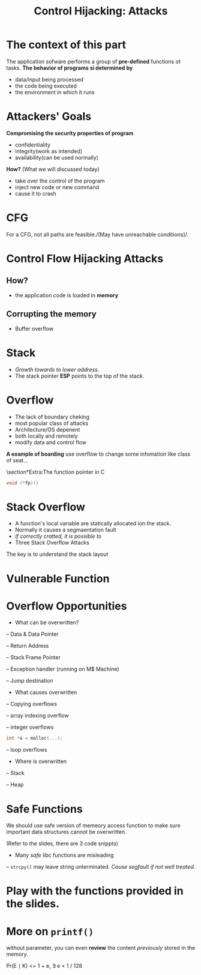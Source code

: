 #+TITLE: Control Hijacking: Attacks

* The context of this part
  The application sofware performs a group of *pre-defined* functions ot tasks.
  \newline
  *The behavior of programs si determined by*
- data/input being processed
- the code being executed
- the environment in which it runs

* Attackers' Goals
*Compromising the security properties of program*
- confidentiality
- integrity(work as intended)
- availability(can be used normally)

*How?* (What we will discussed today)
- take over the control of the program
- inject new code or new command
- cause it to crash

* CFG
For a CFG, not all paths are feasible./(May have unreachable conditions)/.

* Control Flow Hijacking Attacks
** How?
- the application code is loaded in *memory*
** Corrupting the memory
- Buffer overflow

* Stack
- /Growth towards to lower address/.
- The stack pointer *ESP* points to the top of the stack.

* Overflow
- The lack of boundary cheking
- most popular class of attacks
- Architecture/OS depenent
- both locally and remotely
- modify data and control flow

*A example of boarding*
use overflow to change some infomation like class of seat...

\section*Extra:The function pointer in C
#+BEGIN_SRC c
void (*fp)()
#+END_SRC

* Stack Overflow
- A function's local variable are statically allocated ion the stack.
- Normally it causes a segmaentation fault
- /If correctly cratted, it is possible to/
- Three Stack Overflow Attacks
The key is to understand the stack layout

* Vulnerable Function

* Overflow Opportunities
- What can be overwritten?

-- Data & Data Pointer

-- Return Address

-- Stack Frame Pointer

-- Exception handler (running on M$ Machine)

-- Jump destination

- What causes overwritten

-- Copying overflows

-- array indexing overflow

-- integer overflows

#+BEGIN_SRC c
int *a = malloc(...);
#+END_SRC

-- loop overflows

- Where is overwritten

-- Stack

-- Heap

* Safe Functions

We should use safe version of memeory access function  to make sure important data structures cannot be overwritten.

(Refer to the slides, there are 3 code snippts)
- Many /safe/ libc functions are misleading
-- ~strcpy()~ may leave string unterminated. /Cause segfault if not well treated/.

* Play with the functions provided in the slides.
  
* More on ~printf()~
without parameter, you can even *review* the content /previously/ stored in the memory.

#+BEGIN_equation
Pr(E \mid K) <= 1 + e, \exist e < 1 / 128
#+END_equation

